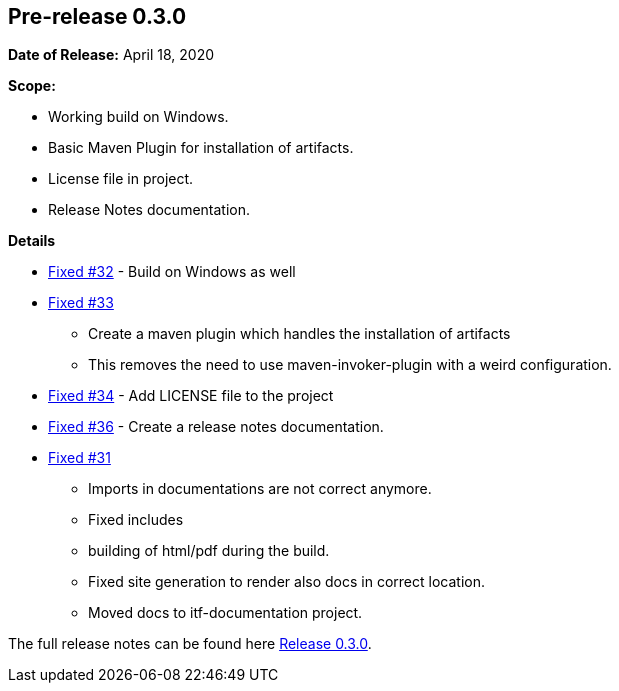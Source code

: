 [[release-notes-0.3.0]]
== Pre-release 0.3.0

:issue-31: https://github.com/khmarbaise/maven-it-extension/issues/31[Fixed #31]
:issue-32: https://github.com/khmarbaise/maven-it-extension/issues/32[Fixed #32]
:issue-33: https://github.com/khmarbaise/maven-it-extension/issues/33[Fixed #33]
:issue-34: https://github.com/khmarbaise/maven-it-extension/issues/34[Fixed #34]
:issue-36: https://github.com/khmarbaise/maven-it-extension/issues/36[Fixed #36]
:release-0_3_0: https://github.com/khmarbaise/maven-it-extension/milestone/3

*Date of Release:* April 18, 2020

*Scope:*

 - Working build on Windows.
 - Basic Maven Plugin for installation of artifacts.
 - License file in project.
 - Release Notes documentation.

*Details*

 * {issue-32} - Build on Windows as well
 * {issue-33}
   - Create a maven plugin which handles the installation of artifacts
   - This removes the need to use maven-invoker-plugin with a weird configuration.
 * {issue-34} - Add LICENSE file to the project
 * {issue-36} - Create a release notes documentation.
 * {issue-31}
   - Imports in documentations are not correct anymore.
   - Fixed includes
   - building of html/pdf during the build.
   - Fixed site generation to render also docs in correct location.
   - Moved docs to itf-documentation project.

The full release notes can be found here {release-0_3_0}[Release 0.3.0].